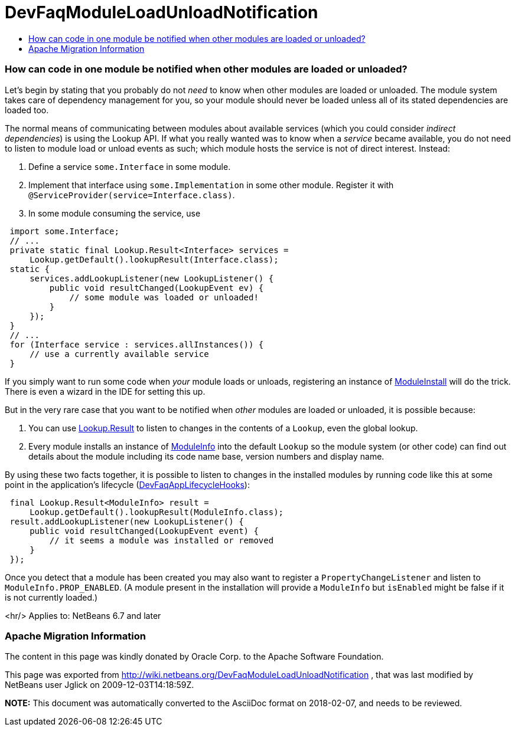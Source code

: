 // 
//     Licensed to the Apache Software Foundation (ASF) under one
//     or more contributor license agreements.  See the NOTICE file
//     distributed with this work for additional information
//     regarding copyright ownership.  The ASF licenses this file
//     to you under the Apache License, Version 2.0 (the
//     "License"); you may not use this file except in compliance
//     with the License.  You may obtain a copy of the License at
// 
//       http://www.apache.org/licenses/LICENSE-2.0
// 
//     Unless required by applicable law or agreed to in writing,
//     software distributed under the License is distributed on an
//     "AS IS" BASIS, WITHOUT WARRANTIES OR CONDITIONS OF ANY
//     KIND, either express or implied.  See the License for the
//     specific language governing permissions and limitations
//     under the License.
//

= DevFaqModuleLoadUnloadNotification
:jbake-type: wiki
:jbake-tags: wiki, devfaq, needsreview
:jbake-status: published
:keywords: Apache NetBeans wiki DevFaqModuleLoadUnloadNotification
:description: Apache NetBeans wiki DevFaqModuleLoadUnloadNotification
:toc: left
:toc-title:
:syntax: true

=== How can code in one module be notified when other modules are loaded or unloaded?

Let's begin by stating that you probably do not _need_ to know when other modules are loaded or unloaded.
The module system takes care of dependency management for you,
so your module should never be loaded unless all of its stated dependencies are loaded too.

The normal means of communicating between modules about available services
(which you could consider _indirect dependencies_) is using the Lookup API.
If what you really wanted was to know when a _service_ became available,
you do not need to listen to module load or unload events as such;
which module hosts the service is not of direct interest.
Instead:

1. Define a service `some.Interface` in some module.
2. Implement that interface using `some.Implementation` in some other module. Register it with `@ServiceProvider(service=Interface.class)`.
3. In some module consuming the service, use
[source,java]
----

 import some.Interface;
 // ...
 private static final Lookup.Result<Interface> services =
     Lookup.getDefault().lookupResult(Interface.class);
 static {
     services.addLookupListener(new LookupListener() {
         public void resultChanged(LookupEvent ev) {
             // some module was loaded or unloaded!
         }
     });
 }
 // ...
 for (Interface service : services.allInstances()) {
     // use a currently available service
 } 
----

If you simply want to run some code when _your_ module loads or unloads,
registering an instance of
link:http://bits.netbeans.org/dev/javadoc/org-openide-modules/org/openide/modules/ModuleInstall.html[ModuleInstall]
will do the trick.
There is even a wizard in the IDE for setting this up.

But in the very rare case that you want to be notified when _other_ modules are loaded or unloaded,
it is possible because:

1. You can use link:http://bits.netbeans.org/dev/javadoc/org-openide-util/org/openide/util/Lookup.Result.html[Lookup.Result] to listen to changes in the contents of a `Lookup`, even the global lookup.
2. Every module installs an instance of link:http://bits.netbeans.org/dev/javadoc/org-openide-modules/org/openide/modules/ModuleInfo.html[ModuleInfo] into the default `Lookup` so the module system (or other code) can find out details about the module including its code name base, version numbers and display name.

By using these two facts together, it is possible to listen to changes in the installed modules by running code like this at some point in the application's lifecycle (link:DevFaqAppLifecycleHooks.asciidoc[DevFaqAppLifecycleHooks]):

[source,java]
----

 final Lookup.Result<ModuleInfo> result =
     Lookup.getDefault().lookupResult(ModuleInfo.class);
 result.addLookupListener(new LookupListener() {
     public void resultChanged(LookupEvent event) {
         // it seems a module was installed or removed
     }
 });
----

Once you detect that a module has been created you may also want to register a `PropertyChangeListener` and listen to `ModuleInfo.PROP_ENABLED`.
(A module present in the installation will provide a `ModuleInfo` but `isEnabled` might be false if it is not currently loaded.)

<hr/>
Applies to: NetBeans 6.7 and later

=== Apache Migration Information

The content in this page was kindly donated by Oracle Corp. to the
Apache Software Foundation.

This page was exported from link:http://wiki.netbeans.org/DevFaqModuleLoadUnloadNotification[http://wiki.netbeans.org/DevFaqModuleLoadUnloadNotification] , 
that was last modified by NetBeans user Jglick 
on 2009-12-03T14:18:59Z.


*NOTE:* This document was automatically converted to the AsciiDoc format on 2018-02-07, and needs to be reviewed.
